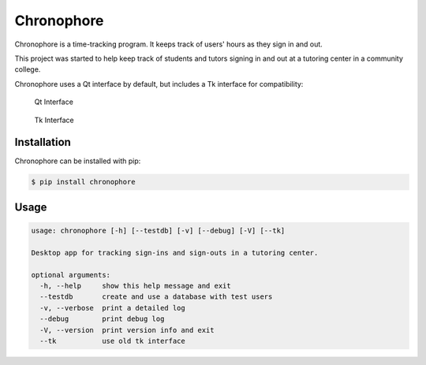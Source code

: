 Chronophore
===========
|pypi_version| |license|

.. |pypi_version| image:: https://img.shields.io/pypi/v/chronophore.svg?maxAge=86400
    :target: https://pypi.python.org/pypi/chronophore
.. |license| image:: https://img.shields.io/pypi/l/chronophore.svg
    :target: ./LICENSE

Chronophore is a time-tracking program. It keeps track of users'
hours as they sign in and out.

This project was started to help keep track of students and tutors
signing in and out at a tutoring center in a community college.

Chronophore uses a Qt interface by default, but includes a Tk interface for compatibility:

.. figure:: https://cloud.githubusercontent.com/assets/5744114/20331074/f3a2097a-ab57-11e6-8eb3-e61a268c35f6.png
    :alt: Qt Interface

    Qt Interface

.. figure:: https://cloud.githubusercontent.com/assets/5744114/20331232/f542c520-ab58-11e6-9ff5-c797ab20d850.png
    :alt: Tk Interface

    Tk Interface

Installation
------------

Chronophore can be installed with pip:

.. code-block:: bash

    $ pip install chronophore


Usage
-----

.. code-block::

    usage: chronophore [-h] [--testdb] [-v] [--debug] [-V] [--tk]

    Desktop app for tracking sign-ins and sign-outs in a tutoring center.

    optional arguments:
      -h, --help     show this help message and exit
      --testdb       create and use a database with test users
      -v, --verbose  print a detailed log
      --debug        print debug log
      -V, --version  print version info and exit
      --tk           use old tk interface
